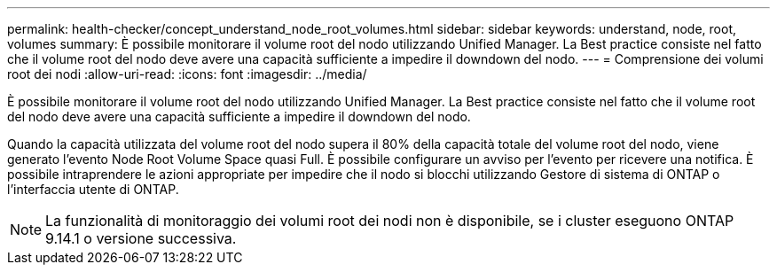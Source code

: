 ---
permalink: health-checker/concept_understand_node_root_volumes.html 
sidebar: sidebar 
keywords: understand, node, root, volumes 
summary: È possibile monitorare il volume root del nodo utilizzando Unified Manager. La Best practice consiste nel fatto che il volume root del nodo deve avere una capacità sufficiente a impedire il downdown del nodo. 
---
= Comprensione dei volumi root dei nodi
:allow-uri-read: 
:icons: font
:imagesdir: ../media/


[role="lead"]
È possibile monitorare il volume root del nodo utilizzando Unified Manager. La Best practice consiste nel fatto che il volume root del nodo deve avere una capacità sufficiente a impedire il downdown del nodo.

Quando la capacità utilizzata del volume root del nodo supera il 80% della capacità totale del volume root del nodo, viene generato l'evento Node Root Volume Space quasi Full. È possibile configurare un avviso per l'evento per ricevere una notifica. È possibile intraprendere le azioni appropriate per impedire che il nodo si blocchi utilizzando Gestore di sistema di ONTAP o l'interfaccia utente di ONTAP.


NOTE: La funzionalità di monitoraggio dei volumi root dei nodi non è disponibile, se i cluster eseguono ONTAP 9.14.1 o versione successiva.

